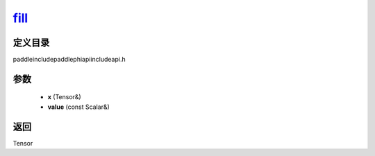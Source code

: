 .. _cn_api_paddle_experimental_fill_:

fill_
-------------------------------

.. cpp:function:: Tensor & fill_ ( Tensor & x , const Scalar & value ) ;



定义目录
:::::::::::::::::::::
paddle\include\paddle\phi\api\include\api.h

参数
:::::::::::::::::::::
	- **x** (Tensor&)
	- **value** (const Scalar&)

返回
:::::::::::::::::::::
Tensor
